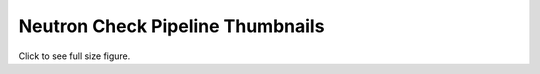 
Neutron Check Pipeline Thumbnails
=================================

Click to see full size figure.

.. raw:: html

   <table border="1">
   <tr>
   <td align="center" width=50%>
   Failure Percentage - Last 10 Days - DVR and Full Jobs<br>
   <a href="http://graphite.openstack.org/render/?title=Failure Percentage - Last 10 Days - DVR and Full Jobs&from=-10days&height=500&until=now&width=1200&bgcolor=ffffff&fgcolor=000000&yMax=100&yMin=0&target=color%28alias%28movingAverage%28asPercent%28transformNull%28stats_counts.zuul.pipeline.check.job.gate-tempest-dsvm-neutron-dvr-multinode-full.FAILURE%29,transformNull%28sum%28stats_counts.zuul.pipeline.check.job.gate-tempest-dsvm-neutron-dvr-multinode-full.{SUCCESS,FAILURE}%29%29%29,%2736hours%27%29,%20%27gate-tempest-dsvm-neutron-dvr-multinode-full%27%29,%27orange%27%29&target=color%28alias%28movingAverage%28asPercent%28transformNull%28stats_counts.zuul.pipeline.check.job.gate-tempest-dsvm-neutron-dvr.FAILURE%29,transformNull%28sum%28stats_counts.zuul.pipeline.check.job.gate-tempest-dsvm-neutron-dvr.{SUCCESS,FAILURE}%29%29%29,%2736hours%27%29,%20%27gate-tempest-dsvm-neutron-dvr%27%29,%27blue%27%29&target=color%28alias%28movingAverage%28asPercent%28transformNull%28stats_counts.zuul.pipeline.check.job.gate-tempest-dsvm-neutron-multinode-full.FAILURE%29,transformNull%28sum%28stats_counts.zuul.pipeline.check.job.gate-tempest-dsvm-neutron-multinode-full.{SUCCESS,FAILURE}%29%29%29,%2736hours%27%29,%20%27gate-tempest-dsvm-neutron-multinode-full%27%29,%27green%27%29&target=color%28alias%28movingAverage%28asPercent%28transformNull%28stats_counts.zuul.pipeline.check.job.gate-tempest-dsvm-neutron-full.FAILURE%29,transformNull%28sum%28stats_counts.zuul.pipeline.check.job.gate-tempest-dsvm-neutron-full.{SUCCESS,FAILURE}%29%29%29,%2736hours%27%29,%20%27gate-tempest-dsvm-neutron-full%27%29,%27red%27%29&drawNullAsZero=true">
   <img src="http://graphite.openstack.org/render/?from=-10days&height=500&until=now&width=1200&bgcolor=ffffff&fgcolor=000000&yMax=100&yMin=0&target=color%28alias%28movingAverage%28asPercent%28transformNull%28stats_counts.zuul.pipeline.check.job.gate-tempest-dsvm-neutron-dvr-multinode-full.FAILURE%29,transformNull%28sum%28stats_counts.zuul.pipeline.check.job.gate-tempest-dsvm-neutron-dvr-multinode-full.{SUCCESS,FAILURE}%29%29%29,%2736hours%27%29,%20%27gate-tempest-dsvm-neutron-dvr-multinode-full%27%29,%27orange%27%29&target=color%28alias%28movingAverage%28asPercent%28transformNull%28stats_counts.zuul.pipeline.check.job.gate-tempest-dsvm-neutron-dvr.FAILURE%29,transformNull%28sum%28stats_counts.zuul.pipeline.check.job.gate-tempest-dsvm-neutron-dvr.{SUCCESS,FAILURE}%29%29%29,%2736hours%27%29,%20%27gate-tempest-dsvm-neutron-dvr%27%29,%27blue%27%29&target=color%28alias%28movingAverage%28asPercent%28transformNull%28stats_counts.zuul.pipeline.check.job.gate-tempest-dsvm-neutron-multinode-full.FAILURE%29,transformNull%28sum%28stats_counts.zuul.pipeline.check.job.gate-tempest-dsvm-neutron-multinode-full.{SUCCESS,FAILURE}%29%29%29,%2736hours%27%29,%20%27gate-tempest-dsvm-neutron-multinode-full%27%29,%27green%27%29&target=color%28alias%28movingAverage%28asPercent%28transformNull%28stats_counts.zuul.pipeline.check.job.gate-tempest-dsvm-neutron-full.FAILURE%29,transformNull%28sum%28stats_counts.zuul.pipeline.check.job.gate-tempest-dsvm-neutron-full.{SUCCESS,FAILURE}%29%29%29,%2736hours%27%29,%20%27gate-tempest-dsvm-neutron-full%27%29,%27red%27%29&drawNullAsZero=true" width="400">
   </a>
   </td>
   <td align="center">
   Failure Percentage - Last 10 Days - Grenade, DSVM API/Functional/Fullstack<br>
   <a href="http://graphite.openstack.org/render/?title=Failure Percentage - Last 10 Days - Grenade, DSVM API/Functional/Fullstack&from=-10days&height=500&until=now&width=1200&bgcolor=ffffff&fgcolor=000000&yMax=100&yMin=0&target=color%28alias%28movingAverage%28asPercent%28transformNull%28stats_counts.zuul.pipeline.check.job.gate-grenade-dsvm-neutron.FAILURE%29,transformNull%28sum%28stats_counts.zuul.pipeline.check.job.gate-grenade-dsvm-neutron.{SUCCESS,FAILURE}%29%29%29,%2736hours%27%29,%20%27gate-grenade-dsvm-neutron%27%29,%27orange%27%29&target=color%28alias%28movingAverage%28asPercent%28transformNull%28stats_counts.zuul.pipeline.check.job.gate-neutron-dsvm-api.FAILURE%29,transformNull%28sum%28stats_counts.zuul.pipeline.check.job.gate-neutron-dsvm-api.{SUCCESS,FAILURE}%29%29%29,%2736hours%27%29,%20%27gate-neutron-dsvm-api%27%29,%27blue%27%29&target=color%28alias%28movingAverage%28asPercent%28transformNull%28stats_counts.zuul.pipeline.check.job.gate-neutron-dsvm-functional.FAILURE%29,transformNull%28sum%28stats_counts.zuul.pipeline.check.job.gate-neutron-dsvm-functional.{SUCCESS,FAILURE}%29%29%29,%2736hours%27%29,%20%27gate-neutron-dsvm-functional%27%29,%27green%27%29&target=color%28alias%28movingAverage%28asPercent%28transformNull%28stats_counts.zuul.pipeline.check.job.gate-neutron-dsvm-fullstack.FAILURE%29,transformNull%28sum%28stats_counts.zuul.pipeline.check.job.gate-neutron-dsvm-fullstack.{SUCCESS,FAILURE}%29%29%29,%2736hours%27%29,%20%27gate-neutron-dsvm-fullstack%27%29,%27red%27%29&drawNullAsZero=true">
   <img src="http://graphite.openstack.org/render/?from=-10days&height=500&until=now&width=1200&bgcolor=ffffff&fgcolor=000000&yMax=100&yMin=0&target=color%28alias%28movingAverage%28asPercent%28transformNull%28stats_counts.zuul.pipeline.check.job.gate-grenade-dsvm-neutron.FAILURE%29,transformNull%28sum%28stats_counts.zuul.pipeline.check.job.gate-grenade-dsvm-neutron.{SUCCESS,FAILURE}%29%29%29,%2736hours%27%29,%20%27gate-grenade-dsvm-neutron%27%29,%27orange%27%29&target=color%28alias%28movingAverage%28asPercent%28transformNull%28stats_counts.zuul.pipeline.check.job.gate-neutron-dsvm-api.FAILURE%29,transformNull%28sum%28stats_counts.zuul.pipeline.check.job.gate-neutron-dsvm-api.{SUCCESS,FAILURE}%29%29%29,%2736hours%27%29,%20%27gate-neutron-dsvm-api%27%29,%27blue%27%29&target=color%28alias%28movingAverage%28asPercent%28transformNull%28stats_counts.zuul.pipeline.check.job.gate-neutron-dsvm-functional.FAILURE%29,transformNull%28sum%28stats_counts.zuul.pipeline.check.job.gate-neutron-dsvm-functional.{SUCCESS,FAILURE}%29%29%29,%2736hours%27%29,%20%27gate-neutron-dsvm-functional%27%29,%27green%27%29&target=color%28alias%28movingAverage%28asPercent%28transformNull%28stats_counts.zuul.pipeline.check.job.gate-neutron-dsvm-fullstack.FAILURE%29,transformNull%28sum%28stats_counts.zuul.pipeline.check.job.gate-neutron-dsvm-fullstack.{SUCCESS,FAILURE}%29%29%29,%2736hours%27%29,%20%27gate-neutron-dsvm-fullstack%27%29,%27red%27%29&drawNullAsZero=true" width="400">
   </a>
   </td>
   </tr>
   <tr>
   <td align="center">
   Failure Percentage - Last 10 Days - Rally, LinuxBridge, LBaaS v1/v2<br>
   <a href="http://graphite.openstack.org/render/?title=Failure Percentage - Last 10 Days - Rally, LinuxBridge, LBaaS v1/v2&from=-10days&height=500&until=now&width=1200&bgcolor=ffffff&fgcolor=000000&yMax=100&yMin=0&target=color%28alias%28movingAverage%28asPercent%28transformNull%28stats_counts.zuul.pipeline.check.job.gate-rally-dsvm-neutron-neutron.FAILURE%29,transformNull%28sum%28stats_counts.zuul.pipeline.check.job.gate-rally-dsvm-neutron-neutron.{SUCCESS,FAILURE}%29%29%29,%2736hours%27%29,%20%27gate-rally-dsvm-neutron-neutron%27%29,%27orange%27%29&target=color%28alias%28movingAverage%28asPercent%28transformNull%28stats_counts.zuul.pipeline.check.job.gate-tempest-dsvm-neutron-linuxbridge.FAILURE%29,transformNull%28sum%28stats_counts.zuul.pipeline.check.job.gate-tempest-dsvm-neutron-linuxbridge.{SUCCESS,FAILURE}%29%29%29,%2736hours%27%29,%20%27gate-tempest-dsvm-neutron-linuxbridge%27%29,%27blue%27%29&target=color%28alias%28movingAverage%28asPercent%28transformNull%28stats_counts.zuul.pipeline.check.job.gate-neutron-lbaasv1-dsvm-api.FAILURE%29,transformNull%28sum%28stats_counts.zuul.pipeline.check.job.gate-neutron-lbaasv1-dsvm-api.{SUCCESS,FAILURE}%29%29%29,%2736hours%27%29,%20%27gate-neutron-lbaasv1-dsvm-api%27%29,%27green%27%29&target=color%28alias%28movingAverage%28asPercent%28transformNull%28stats_counts.zuul.pipeline.check.job.gate-neutron-lbaasv2-dsvm-minimal.FAILURE%29,transformNull%28sum%28stats_counts.zuul.pipeline.check.job.gate-neutron-lbaasv2-dsvm-minimal.{SUCCESS,FAILURE}%29%29%29,%2736hours%27%29,%20%27gate-neutron-lbaasv2-dsvm-minimal%27%29,%27red%27%29&drawNullAsZero=true">
   <img src="http://graphite.openstack.org/render/?from=-10days&height=500&until=now&width=1200&bgcolor=ffffff&fgcolor=000000&yMax=100&yMin=0&target=color%28alias%28movingAverage%28asPercent%28transformNull%28stats_counts.zuul.pipeline.check.job.gate-rally-dsvm-neutron-neutron.FAILURE%29,transformNull%28sum%28stats_counts.zuul.pipeline.check.job.gate-rally-dsvm-neutron-neutron.{SUCCESS,FAILURE}%29%29%29,%2736hours%27%29,%20%27gate-rally-dsvm-neutron-neutron%27%29,%27orange%27%29&target=color%28alias%28movingAverage%28asPercent%28transformNull%28stats_counts.zuul.pipeline.check.job.gate-tempest-dsvm-neutron-linuxbridge.FAILURE%29,transformNull%28sum%28stats_counts.zuul.pipeline.check.job.gate-tempest-dsvm-neutron-linuxbridge.{SUCCESS,FAILURE}%29%29%29,%2736hours%27%29,%20%27gate-tempest-dsvm-neutron-linuxbridge%27%29,%27blue%27%29&target=color%28alias%28movingAverage%28asPercent%28transformNull%28stats_counts.zuul.pipeline.check.job.gate-neutron-lbaasv1-dsvm-api.FAILURE%29,transformNull%28sum%28stats_counts.zuul.pipeline.check.job.gate-neutron-lbaasv1-dsvm-api.{SUCCESS,FAILURE}%29%29%29,%2736hours%27%29,%20%27gate-neutron-lbaasv1-dsvm-api%27%29,%27green%27%29&target=color%28alias%28movingAverage%28asPercent%28transformNull%28stats_counts.zuul.pipeline.check.job.gate-neutron-lbaasv2-dsvm-minimal.FAILURE%29,transformNull%28sum%28stats_counts.zuul.pipeline.check.job.gate-neutron-lbaasv2-dsvm-minimal.{SUCCESS,FAILURE}%29%29%29,%2736hours%27%29,%20%27gate-neutron-lbaasv2-dsvm-minimal%27%29,%27red%27%29&drawNullAsZero=true" width="400">
   </a>
   </td>
   <td align="center">
   Failure Percentage - Last 10 Days - Large Ops<br>
   <a href="http://graphite.openstack.org/render/?title=Failure Percentage - Last 10 Days - Large Ops&from=-10days&height=500&until=now&width=1200&bgcolor=ffffff&fgcolor=000000&yMax=100&yMin=0&target=color%28alias%28movingAverage%28asPercent%28transformNull%28stats_counts.zuul.pipeline.check.job.gate-tempest-dsvm-neutron-large-ops.FAILURE%29,transformNull%28sum%28stats_counts.zuul.pipeline.check.job.gate-tempest-dsvm-neutron-large-ops.{SUCCESS,FAILURE}%29%29%29,%2736hours%27%29,%20%27gate-tempest-dsvm-neutron-large-ops%27%29,%27orange%27%29&drawNullAsZero=true">
   <img src="http://graphite.openstack.org/render/?from=-10days&height=500&until=now&width=1200&bgcolor=ffffff&fgcolor=000000&yMax=100&yMin=0&target=color%28alias%28movingAverage%28asPercent%28transformNull%28stats_counts.zuul.pipeline.check.job.gate-tempest-dsvm-neutron-large-ops.FAILURE%29,transformNull%28sum%28stats_counts.zuul.pipeline.check.job.gate-tempest-dsvm-neutron-large-ops.{SUCCESS,FAILURE}%29%29%29,%2736hours%27%29,%20%27gate-tempest-dsvm-neutron-large-ops%27%29,%27orange%27%29&drawNullAsZero=true" width="400">
   </a>
   </td>
   </tr>
   </table>
